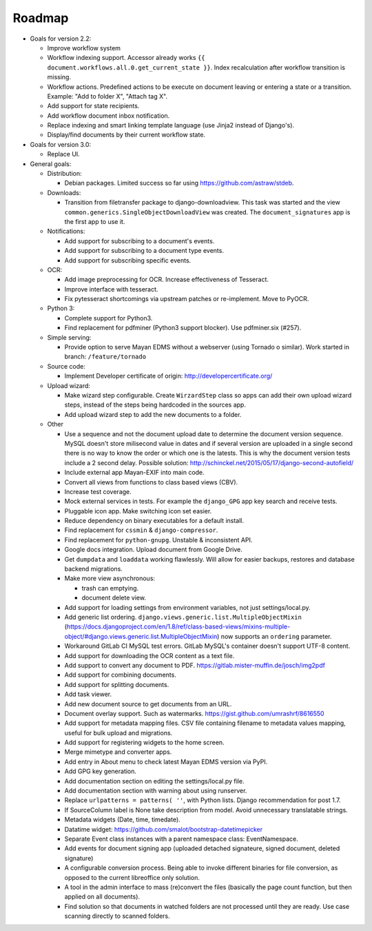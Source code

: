 =======
Roadmap
=======

- Goals for version 2.2:

  - Improve workflow system
  - Workflow indexing support. Accessor already works ``{{ document.workflows.all.0.get_current_state }}``. Index recalculation after workflow transition is missing.
  - Workflow actions. Predefined actions to be execute on document leaving or entering a state or a transition. Example: "Add to folder X", "Attach tag X".
  - Add support for state recipients.
  - Add workflow document inbox notification.
  - Replace indexing and smart linking template language (use Jinja2 instead of Django's).
  - Display/find documents by their current workflow state.

- Goals for version 3.0:

  - Replace UI.

- General goals:

  - Distribution:

    - Debian packages. Limited success so far using https://github.com/astraw/stdeb.

  - Downloads:

    - Transition from filetransfer package to django-downloadview. This task was started and the view ``common.generics.SingleObjectDownloadView`` was created. The ``document_signatures`` app is the first app to use it.

  - Notifications:

    - Add support for subscribing to a document's events.
    - Add support for subscribing to a document type events.
    - Add support for subscribing specific events.

  - OCR:

    - Add image preprocessing for OCR. Increase effectiveness of Tesseract.
    - Improve interface with tesseract.
    - Fix pytesseract shortcomings via upstream patches or re-implement. Move to PyOCR.

  - Python 3:

    - Complete support for Python3.
    - Find replacement for pdfminer (Python3 support blocker). Use pdfminer.six (#257).

  - Simple serving:

    - Provide option to serve Mayan EDMS without a webserver (using Tornado o similar). Work started in branch: ``/feature/tornado``

  - Source code:

    - Implement Developer certificate of origin: http://developercertificate.org/

  - Upload wizard:

    - Make wizard step configurable. Create ``WirzardStep`` class so apps can add their own upload wizard steps, instead of the steps being hardcoded in the sources app.
    - Add upload wizard step to add the new documents to a folder.

  - Other

    - Use a sequence and not the document upload date to determine the document version sequence. MySQL doesn't store milisecond value in dates and if several version are uploaded in a single second there is no way to know the order or which one is the latests. This is why the document version tests include a 2 second delay. Possible solution: http://schinckel.net/2015/05/17/django-second-autofield/
    - Include external app Mayan-EXIF into main code.
    - Convert all views from functions to class based views (CBV).
    - Increase test coverage.
    - Mock external services in tests. For example the ``django_GPG`` app key search and receive tests.
    - Pluggable icon app. Make switching icon set easier.
    - Reduce dependency on binary executables for a default install.
    - Find replacement for ``cssmin`` & ``django-compressor``.
    - Find replacement for ``python-gnupg``. Unstable & inconsistent API.
    - Google docs integration. Upload document from Google Drive.
    - Get ``dumpdata`` and ``loaddata`` working flawlessly. Will allow for easier backups, restores and database backend migrations.
    - Make more view asynchronous:

      - trash can emptying.
      - document delete view.

    - Add support for loading settings from environment variables, not just settings/local.py.
    - Add generic list ordering. ``django.views.generic.list.MultipleObjectMixin`` (https://docs.djangoproject.com/en/1.8/ref/class-based-views/mixins-multiple-object/#django.views.generic.list.MultipleObjectMixin) now supports an ``ordering`` parameter.
    - Workaround GitLab CI MySQL test errors. GitLab MySQL's container doesn't support UTF-8 content.
    - Add support for downloading the OCR content as a text file.
    - Add support to convert any document to PDF. https://gitlab.mister-muffin.de/josch/img2pdf
    - Add support for combining documents.
    - Add support for splitting documents.
    - Add task viewer.
    - Add new document source to get documents from an URL.
    - Document overlay support. Such as watermarks. https://gist.github.com/umrashrf/8616550
    - Add support for metadata mapping files. CSV file containing filename to metadata values mapping, useful for bulk upload and migrations.
    - Add support for registering widgets to the home screen.
    - Merge mimetype and converter apps.
    - Add entry in About menu to check latest Mayan EDMS version via PyPI.
    - Add GPG key generation.
    - Add documentation section on editing the settings/local.py file.
    - Add documentation section with warning about using runserver.
    - Replace ``urlpatterns = patterns( ''``, with Python lists. Django recommendation for post 1.7.
    - If SourceColumn label is None take description from model. Avoid unnecessary translatable strings.
    - Metadata widgets (Date, time, timedate).
    - Datatime widget: https://github.com/smalot/bootstrap-datetimepicker
    - Separate Event class instances with a parent namespace class: EventNamespace.
    - Add events for document signing app (uploaded detached signateure, signed document, deleted signature)
    - A configurable conversion process. Being able to invoke different binaries for file conversion, as opposed to the current libreoffice only solution.
    - A tool in the admin interface to mass (re)convert the files (basically the page count function, but then applied on all documents).
    - Find solution so that documents in watched folders are not processed until they are ready. Use case scanning directly to scanned folders.
